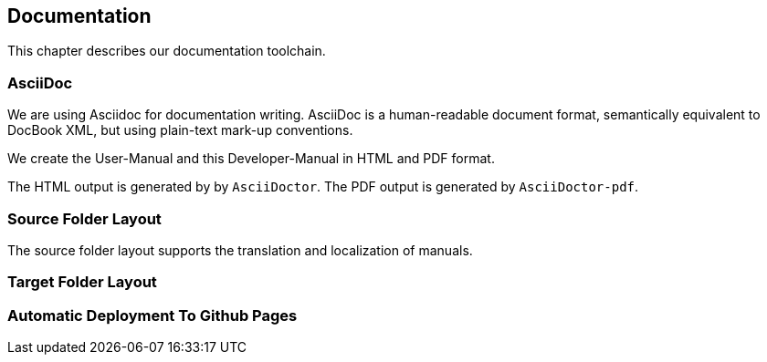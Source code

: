 == Documentation

This chapter describes our documentation toolchain.

=== AsciiDoc

We are using Asciidoc for documentation writing. AsciiDoc is a human-readable document format, 
semantically equivalent to DocBook XML, but using plain-text mark-up conventions.

We create the User-Manual and this Developer-Manual in HTML and PDF format.

The HTML output is generated by by `AsciiDoctor`.
The PDF output is generated by `AsciiDoctor-pdf`.

=== Source Folder Layout

The source folder layout supports the translation and localization of manuals.

=== Target Folder Layout

=== Automatic Deployment To Github Pages

